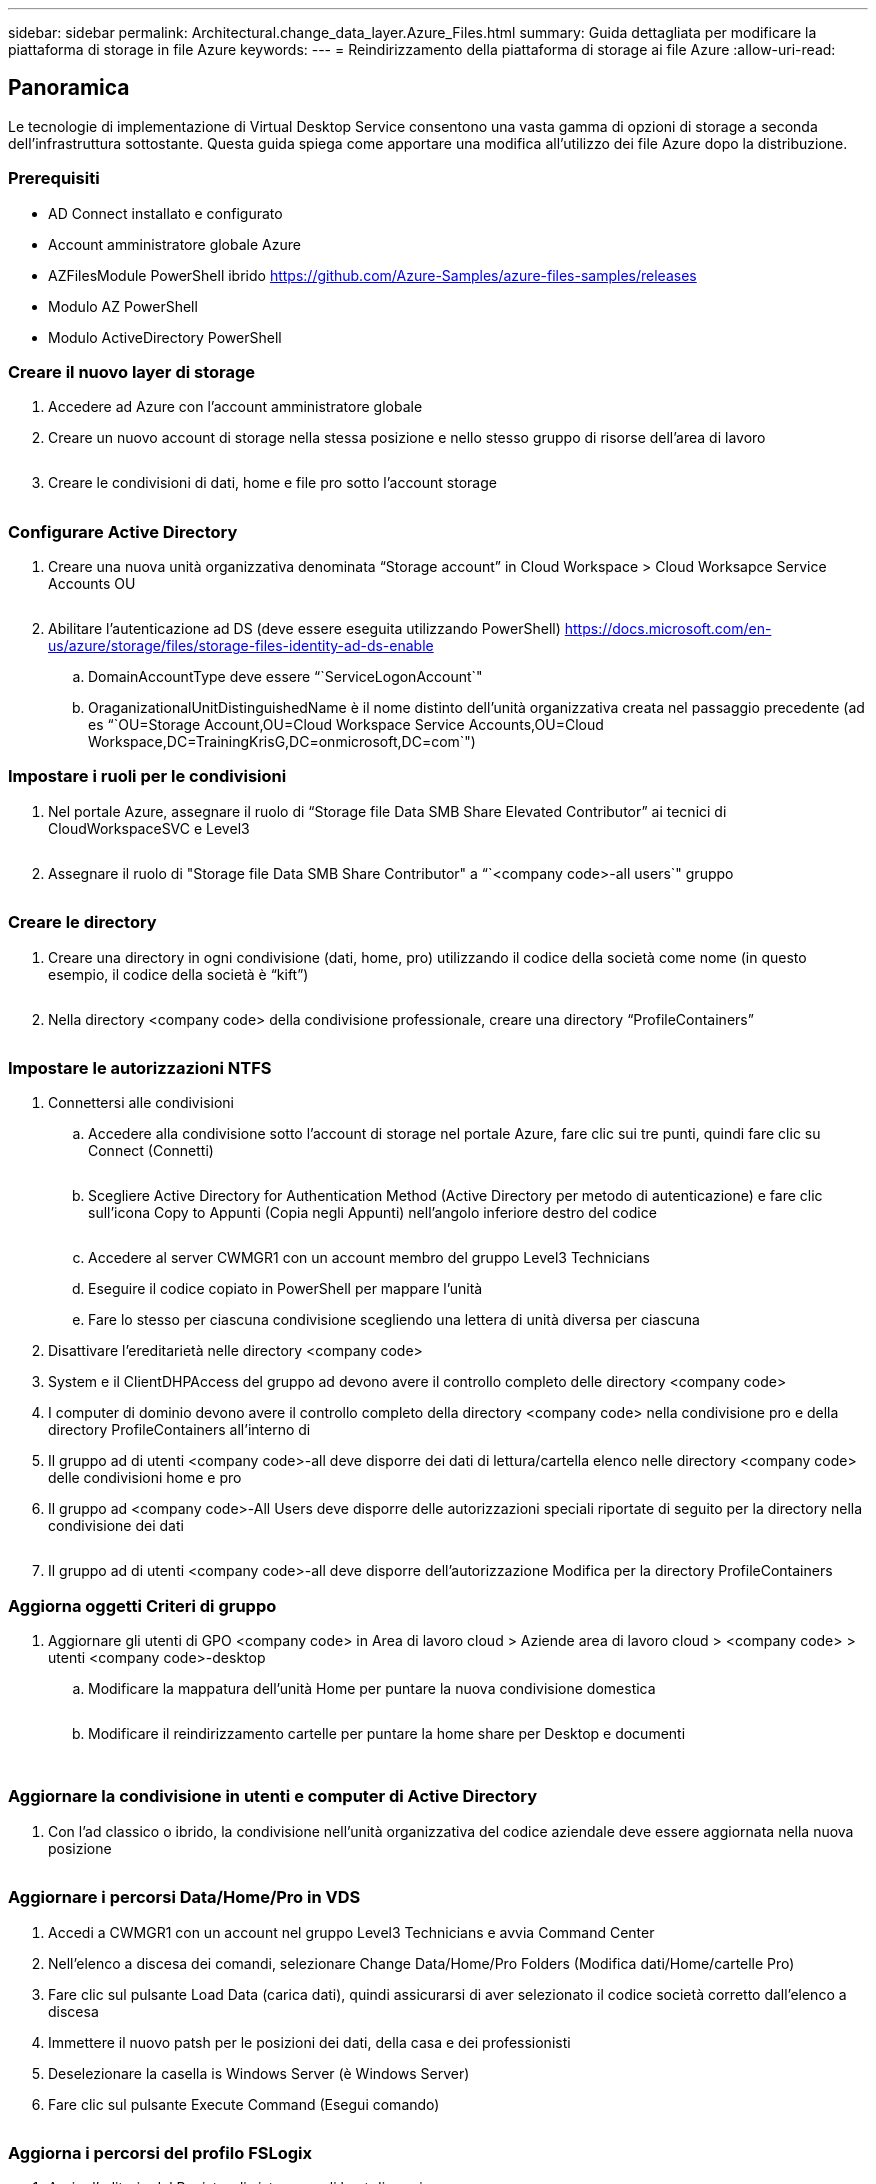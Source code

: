 ---
sidebar: sidebar 
permalink: Architectural.change_data_layer.Azure_Files.html 
summary: Guida dettagliata per modificare la piattaforma di storage in file Azure 
keywords:  
---
= Reindirizzamento della piattaforma di storage ai file Azure
:allow-uri-read: 




== Panoramica

Le tecnologie di implementazione di Virtual Desktop Service consentono una vasta gamma di opzioni di storage a seconda dell'infrastruttura sottostante. Questa guida spiega come apportare una modifica all'utilizzo dei file Azure dopo la distribuzione.



=== Prerequisiti

* AD Connect installato e configurato
* Account amministratore globale Azure
* AZFilesModule PowerShell ibrido https://github.com/Azure-Samples/azure-files-samples/releases[]
* Modulo AZ PowerShell
* Modulo ActiveDirectory PowerShell




=== Creare il nuovo layer di storage

. Accedere ad Azure con l'account amministratore globale
. Creare un nuovo account di storage nella stessa posizione e nello stesso gruppo di risorse dell'area di lavoro
+
image:Architectural.ChangeDataLayer.AzureFiles1.png[""]

. Creare le condivisioni di dati, home e file pro sotto l'account storage
+
image:Architectural.ChangeDataLayer.AzureFiles2.png[""]





=== Configurare Active Directory

. Creare una nuova unità organizzativa denominata "`Storage account`" in Cloud Workspace > Cloud Worksapce Service Accounts OU
+
image:Architectural.ChangeDataLayer.AzureFiles3.png[""]

. Abilitare l'autenticazione ad DS (deve essere eseguita utilizzando PowerShell) https://docs.microsoft.com/en-us/azure/storage/files/storage-files-identity-ad-ds-enable[]
+
.. DomainAccountType deve essere “`ServiceLogonAccount`"
.. OraganizationalUnitDistinguishedName è il nome distinto dell'unità organizzativa creata nel passaggio precedente (ad es “`OU=Storage Account,OU=Cloud Workspace Service Accounts,OU=Cloud Workspace,DC=TrainingKrisG,DC=onmicrosoft,DC=com`")






=== Impostare i ruoli per le condivisioni

. Nel portale Azure, assegnare il ruolo di "`Storage file Data SMB Share Elevated Contributor`" ai tecnici di CloudWorkspaceSVC e Level3
+
image:Architectural.ChangeDataLayer.AzureFiles4.png[""]

. Assegnare il ruolo di "Storage file Data SMB Share Contributor" a “`<company code>-all users`" gruppo
+
image:Architectural.ChangeDataLayer.AzureFiles5.png[""]





=== Creare le directory

. Creare una directory in ogni condivisione (dati, home, pro) utilizzando il codice della società come nome (in questo esempio, il codice della società è "`kift`")
+
image:Architectural.ChangeDataLayer.AzureFiles6.png[""]

. Nella directory <company code> della condivisione professionale, creare una directory "`ProfileContainers`"
+
image:Architectural.ChangeDataLayer.AzureFiles7.png[""]





=== Impostare le autorizzazioni NTFS

. Connettersi alle condivisioni
+
.. Accedere alla condivisione sotto l'account di storage nel portale Azure, fare clic sui tre punti, quindi fare clic su Connect (Connetti)
+
image:Architectural.ChangeDataLayer.AzureFiles8.png[""]

.. Scegliere Active Directory for Authentication Method (Active Directory per metodo di autenticazione) e fare clic sull'icona Copy to Appunti (Copia negli Appunti) nell'angolo inferiore destro del codice
+
image:Architectural.ChangeDataLayer.AzureFiles9.png[""]

.. Accedere al server CWMGR1 con un account membro del gruppo Level3 Technicians
.. Eseguire il codice copiato in PowerShell per mappare l'unità
.. Fare lo stesso per ciascuna condivisione scegliendo una lettera di unità diversa per ciascuna


. Disattivare l'ereditarietà nelle directory <company code>
. System e il ClientDHPAccess del gruppo ad devono avere il controllo completo delle directory <company code>
. I computer di dominio devono avere il controllo completo della directory <company code> nella condivisione pro e della directory ProfileContainers all'interno di
. Il gruppo ad di utenti <company code>-all deve disporre dei dati di lettura/cartella elenco nelle directory <company code> delle condivisioni home e pro
. Il gruppo ad <company code>-All Users deve disporre delle autorizzazioni speciali riportate di seguito per la directory nella condivisione dei dati
+
image:Architectural.ChangeDataLayer.AzureFiles10.png[""]

. Il gruppo ad di utenti <company code>-all deve disporre dell'autorizzazione Modifica per la directory ProfileContainers




=== Aggiorna oggetti Criteri di gruppo

. Aggiornare gli utenti di GPO <company code> in Area di lavoro cloud > Aziende area di lavoro cloud > <company code> > utenti <company code>-desktop
+
.. Modificare la mappatura dell'unità Home per puntare la nuova condivisione domestica
+
image:Architectural.ChangeDataLayer.AzureFiles11.png[""]

.. Modificare il reindirizzamento cartelle per puntare la home share per Desktop e documenti
+
image:Architectural.ChangeDataLayer.AzureFiles12.png[""]

+
image:Architectural.ChangeDataLayer.AzureFiles13.png[""]







=== Aggiornare la condivisione in utenti e computer di Active Directory

. Con l'ad classico o ibrido, la condivisione nell'unità organizzativa del codice aziendale deve essere aggiornata nella nuova posizione
+
image:Architectural.ChangeDataLayer.AzureFiles14.png[""]





=== Aggiornare i percorsi Data/Home/Pro in VDS

. Accedi a CWMGR1 con un account nel gruppo Level3 Technicians e avvia Command Center
. Nell'elenco a discesa dei comandi, selezionare Change Data/Home/Pro Folders (Modifica dati/Home/cartelle Pro)
. Fare clic sul pulsante Load Data (carica dati), quindi assicurarsi di aver selezionato il codice società corretto dall'elenco a discesa
. Immettere il nuovo patsh per le posizioni dei dati, della casa e dei professionisti
. Deselezionare la casella is Windows Server (è Windows Server)
. Fare clic sul pulsante Execute Command (Esegui comando)
+
image:Architectural.ChangeDataLayer.AzureFiles15.png[""]





=== Aggiorna i percorsi del profilo FSLogix

. Aprire l'editorio del Registro di sistema sugli host di sessione
. Modificare la voce VHDLoccations in HKLM/SOFTWARE/FSLogix/Profiles in modo che sia il percorso UNC alla nuova directory ProfileContainers
+
image:Architectural.ChangeDataLayer.AzureFiles16.png[""]





=== Configurare i backup

. Si consiglia di impostare e configurare un criterio di backup per le nuove condivisioni
. Creare un nuovo vault dei servizi di ripristino nello stesso gruppo di risorse
. Accedere al vault e selezionare Backup in Getting Started (Guida introduttiva)
. Scegliere Azure per il carico di lavoro in esecuzione e Azure file share per il backup, quindi fare clic su Backukp
. Selezionare l'account di storage utilizzato per creare le condivisioni
. Aggiungere le condivisioni di cui eseguire il backup
. Modifica e crea una policy di backup che si adatti alle tue esigenze

